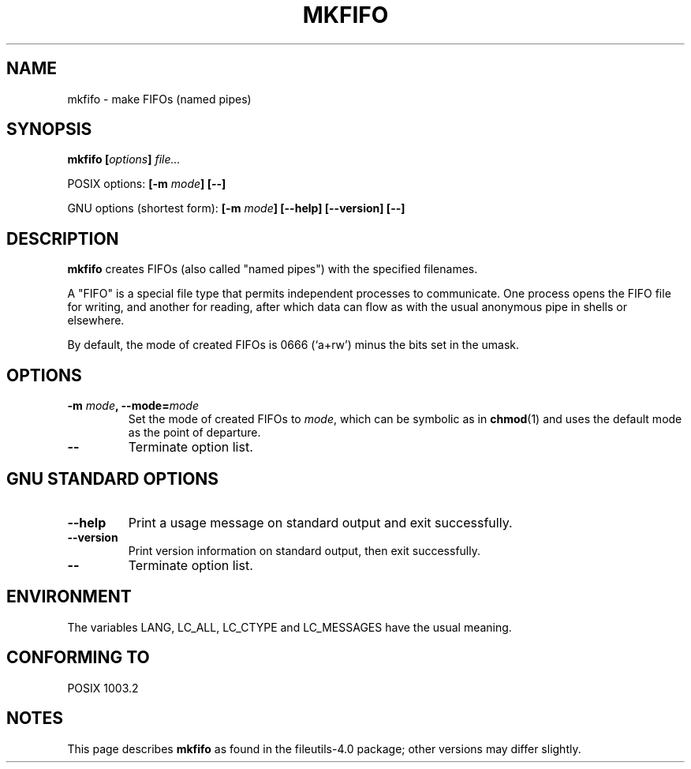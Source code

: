 .\" Copyright Andries Brouwer, Ragnar Hojland Espinosa and A. Wik, 1998.
.\"
.\" This file may be copied under the conditions described
.\" in the LDP GENERAL PUBLIC LICENSE, Version 1, September 1998
.\" that should have been distributed together with this file.
.\"
.TH MKFIFO 1 1998-11 "GNU fileutils 4.0"
.SH NAME
mkfifo \- make FIFOs (named pipes)
.SH SYNOPSIS
.BI "mkfifo [" options "] " file...
.sp
POSIX options:
.BI "[\-m " mode "] [\-\-]"
.sp
GNU options (shortest form):
.BI "[\-m " mode "] [\-\-help] [\-\-version] [\-\-]"
.SH DESCRIPTION
.B mkfifo
creates FIFOs (also called "named pipes") with the
specified filenames.
.PP
A "FIFO" is a special file type that permits independent processes
to communicate.  One process opens the FIFO file for writing, and
another for reading, after which data can flow as with the usual
anonymous pipe in shells or elsewhere.
.PP
By default, the mode of created FIFOs is 0666 (`a+rw') minus the bits set
in the umask.
.SH OPTIONS
.TP
.BI "\-m " mode ", \-\-mode=" mode
Set the mode of created FIFOs to
.IR mode ,
which can be symbolic as in
.BR chmod (1)
and uses the default mode as the point of departure.
.TP
.B "\-\-"
Terminate option list.
.SH "GNU STANDARD OPTIONS"
.TP
.B "\-\-help"
Print a usage message on standard output and exit successfully.
.TP
.B "\-\-version"
Print version information on standard output, then exit successfully.
.TP
.B "\-\-"
Terminate option list.
.SH ENVIRONMENT
The variables LANG, LC_ALL, LC_CTYPE and LC_MESSAGES have the
usual meaning.
.SH "CONFORMING TO"
POSIX 1003.2
.SH NOTES
This page describes
.B mkfifo
as found in the fileutils-4.0 package;
other versions may differ slightly.
